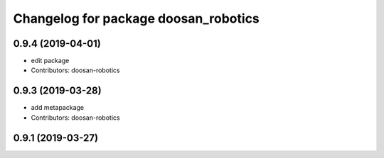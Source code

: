 ^^^^^^^^^^^^^^^^^^^^^^^^^^^^^^^^^^^^^
Changelog for package doosan_robotics
^^^^^^^^^^^^^^^^^^^^^^^^^^^^^^^^^^^^^

0.9.4 (2019-04-01)
------------------
* edit package
* Contributors: doosan-robotics

0.9.3 (2019-03-28)
------------------
* add metapackage
* Contributors: doosan-robotics

0.9.1 (2019-03-27)
------------------
